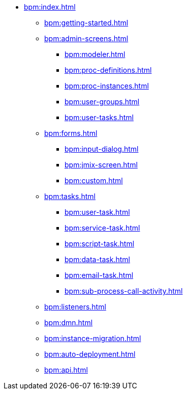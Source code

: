 * xref:bpm:index.adoc[]
** xref:bpm:getting-started.adoc[]
** xref:bpm:admin-screens.adoc[]
*** xref:bpm:modeler.adoc[]
*** xref:bpm:proc-definitions.adoc[]
*** xref:bpm:proc-instances.adoc[]
*** xref:bpm:user-groups.adoc[]
*** xref:bpm:user-tasks.adoc[]
** xref:bpm:forms.adoc[]
*** xref:bpm:input-dialog.adoc[]
*** xref:bpm:jmix-screen.adoc[]
*** xref:bpm:custom.adoc[]
** xref:bpm:tasks.adoc[]
*** xref:bpm:user-task.adoc[]
*** xref:bpm:service-task.adoc[]
*** xref:bpm:script-task.adoc[]
*** xref:bpm:data-task.adoc[]
*** xref:bpm:email-task.adoc[]
*** xref:bpm:sub-process-call-activity.adoc[]
** xref:bpm:listeners.adoc[]
** xref:bpm:dmn.adoc[]
** xref:bpm:instance-migration.adoc[]
** xref:bpm:auto-deployment.adoc[]
** xref:bpm:api.adoc[]
//** xref:bpm:sending-notifications.adoc[]